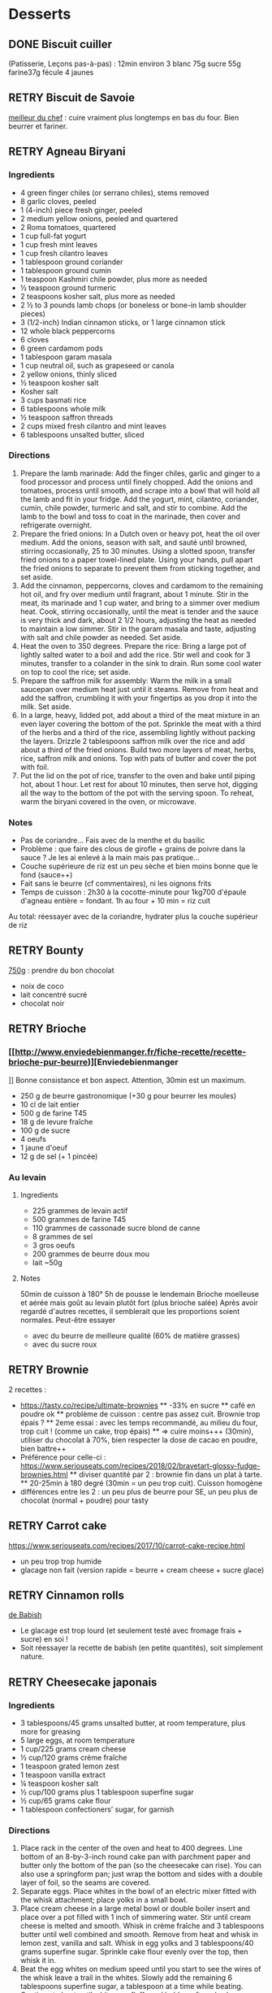 #+TODO: TODO(t) RETRY(r) | DONE(d) AVOID(a) MEH(m) LOVEIT(l) OK(o)

* Desserts
** DONE Biscuit cuiller

(Patisserie, Leçons pas-à-pas) : 12min environ
3 blanc
75g sucre
55g farine37g fécule
4 jaunes
** RETRY Biscuit de Savoie

[[https://www.meilleurduchef.com/cgi/mdc/l/fr/recette/biscuit-savoie.html)][meilleur du chef]] : cuire vraiment plus longtemps en bas du four. Bien beurrer et fariner.
** RETRY Agneau Biryani
:PROPERTIES:
:source-url: https://cooking.nytimes.com/recipes/1020915-lamb-biryani
:servings: 8
:prep-time:
:cook-time:
:ready-in: 4 1/2 hours, plus overnight marinating
:END:
*** Ingredients

- 4 green finger chiles (or serrano chiles), stems removed
- 8 garlic cloves, peeled
- 1 (4-inch) piece fresh ginger, peeled
- 2 medium yellow onions, peeled and quartered
- 2 Roma tomatoes, quartered
- 1 cup full-fat yogurt
- 1 cup fresh mint leaves
- 1 cup fresh cilantro leaves
- 1 tablespoon ground coriander
- 1 tablespoon ground cumin
- 1 teaspoon Kashmiri chile powder, plus more as needed
- ½ teaspoon ground turmeric
- 2 teaspoons kosher salt, plus more as needed
- 2 ½ to 3 pounds lamb chops (or boneless or bone-in lamb shoulder pieces)
- 3 (1/2-inch) Indian cinnamon sticks, or 1 large cinnamon stick
- 12 whole black peppercorns
- 6 cloves
- 6 green cardamom pods
- 1 tablespoon garam masala
- 1 cup neutral oil, such as grapeseed or canola
- 2 yellow onions, thinly sliced
- ½ teaspoon kosher salt
- Kosher salt
- 3 cups basmati rice
- 6 tablespoons whole milk
- ½ teaspoon saffron threads
- 2 cups mixed fresh cilantro and mint leaves
- 6 tablespoons unsalted butter, sliced
*** Directions

1. Prepare the lamb marinade: Add the finger chiles, garlic and ginger to a food
   processor and process until finely chopped. Add the onions and tomatoes,
   process until smooth, and scrape into a bowl that will hold all the lamb and
   fit in your fridge. Add the yogurt, mint, cilantro, coriander, cumin, chile
   powder, turmeric and salt, and stir to combine. Add the lamb to the bowl and
   toss to coat in the marinade, then cover and refrigerate overnight.
2. Prepare the fried onions: In a Dutch oven or heavy pot, heat the oil over
   medium. Add the onions, season with salt, and sauté until browned, stirring
   occasionally, 25 to 30 minutes. Using a slotted spoon, transfer fried onions
   to a paper towel-lined plate. Using your hands, pull apart the fried onions
   to separate to prevent them from sticking together, and set aside.
3. Add the cinnamon, peppercorns, cloves and cardamom to the remaining hot oil,
   and fry over medium until fragrant, about 1 minute. Stir in the meat, its
   marinade and 1 cup water, and bring to a simmer over medium heat. Cook,
   stirring occasionally, until the meat is tender and the sauce is very thick
   and dark, about 2 1/2 hours, adjusting the heat as needed to maintain a low
   simmer. Stir in the garam masala and taste, adjusting with salt and chile
   powder as needed. Set aside.
4. Heat the oven to 350 degrees. Prepare the rice: Bring a large pot of lightly
   salted water to a boil and add the rice. Stir well and cook for 3 minutes,
   transfer to a colander in the sink to drain. Run some cool water on top to
   cool the rice; set aside.
5. Prepare the saffron milk for assembly: Warm the milk in a small saucepan over
   medium heat just until it steams. Remove from heat and add the saffron,
   crumbling it with your fingertips as you drop it into the milk. Set aside.
6. In a large, heavy, lidded pot, add about a third of the meat mixture in an
   even layer covering the bottom of the pot. Sprinkle the meat with a third of
   the herbs and a third of the rice, assembling lightly without packing the
   layers. Drizzle 2 tablespoons saffron milk over the rice and add about a
   third of the fried onions. Build two more layers of meat, herbs, rice,
   saffron milk and onions. Top with pats of butter and cover the pot with foil.
7. Put the lid on the pot of rice, transfer to the oven and bake until piping
   hot, about 1 hour. Let rest for about 10 minutes, then serve hot, digging all
   the way to the bottom of the pot with the serving spoon. To reheat, warm the
   biryani covered in the oven, or microwave.
*** Notes
- Pas de coriandre... Fais avec de la menthe et du basilic
- Problème : que faire des clous de girofle + grains de poivre dans la sauce ?
  Je les ai enlevé à la main mais pas pratique...
- Couche supérieure de riz est un peu sèche et bien moins bonne que le fond (sauce++)
- Fait sans le beurre (cf commentaires), ni les oignons frits
- Temps de cuisson : 2h30 à la cocotte-minute pour 1kg700 d'épaule d'agneau
  entière =
  fondant. 1h au four + 10 min = riz cuit
Au total: réessayer avec de la coriandre, hydrater plus la couche supérieur de riz

** RETRY Bounty
[[http://www.750g.com/bounty-maison-r97803.htm)][750g]] : prendre du bon chocolat
  + noix de coco
  + lait concentré sucré
  + chocolat noir
** RETRY Brioche
*** [[http://www.enviedebienmanger.fr/fiche-recette/recette-brioche-pur-beurre)][Enviedebienmanger
]] Bonne consistance et bon aspect. Attention, 30min est un maximum.
  + 250 g de beurre gastronomique (+30 g pour beurrer les moules)
  + 10 cl de lait entier
  + 500 g de farine T45
  + 18 g de levure fraîche
  + 100 g de sucre
  + 4 oeufs
  + 1 jaune d'oeuf
  + 12 g de sel (+ 1 pincée)
***  Au levain
:PROPERTIES:
:source-url: https://www.yumelise.fr/brioche-levain/
:servings: 2 brioches
:END:
**** Ingredients
- 225 grammes de levain actif
- 500 grammes de farine T45
- 110 grammes de cassonade sucre blond de canne
- 8 grammes de sel
- 3 gros oeufs
- 200 grammes de beurre doux mou
- lait ~50g
**** Notes
50min de cuisson à 180°
5h de pousse le lendemain
Brioche moelleuse et aérée mais goût au levain plutôt fort (plus brioche salée)
Après avoir regardé d'autres recettes, il semblerait que les proportions soient normales.
Peut-être essayer
- avec du beurre de meilleure qualité (60% de matière grasses)
- avec du sucre roux
** RETRY Brownie
2 recettes :
  + https://tasty.co/recipe/ultimate-brownies
    ** -33% en sucre
    ** café en poudre ok
    ** problème de cuisson : centre pas assez cuit. Brownie trop épais ?
    ** 2eme essai : avec les temps recommandé, au milieu du four, trop cuit ! (comme un cake, trop épais)
    ** => cuire moins+++ (30min), utiliser du chocolat à 70%, bien respecter la dose de cacao en poudre, bien battre++
  + Préférence pour celle-ci : https://www.seriouseats.com/recipes/2018/02/bravetart-glossy-fudge-brownies.html
    ** diviser quantité par 2 : brownie fin dans un plat à tarte.
    ** 20-25min à 180 degré (30min = un peu trop cuit). Cuisson homogène
  + différences entre les 2 : un peu plus de beurre pour SE, un peu plus de chocolat (normal + poudre) pour tasty

** RETRY Carrot cake
https://www.seriouseats.com/recipes/2017/10/carrot-cake-recipe.html
  + un peu trop trop humide
  + glacage non fait (version rapide = beurre + cream cheese + sucre glace)

** RETRY Cinnamon rolls
[[https://www.bingingwithbabish.com/recipes/cinnamonrolls?rq=cinnamon][de Babish]]
  + Le glacage est trop lourd (et seulement testé avec fromage frais + sucre) en soi !
  + Soit réessayer la recette de babish (en petite quantités), soit simplement nature.
** RETRY Cheesecake japonais
:PROPERTIES:
:source-url: https://cooking.nytimes.com/recipes/1020666-japanese-cheesecake?action=click&module=Global%20Search%20Recipe%20Card&pgType=search&rank=52
:servings:
:prep-time:
:cook-time:
:ready-in: 1 1/2 hours, plus cooling and chilling
:END:
*** Ingredients

- 3 tablespoons/45 grams unsalted butter, at room temperature, plus more for greasing
- 5 large eggs, at room temperature
- 1 cup/225 grams cream cheese
- ½ cup/120 grams crème fraîche
- 1 teaspoon grated lemon zest
- 1 teaspoon vanilla extract
- ¼ teaspoon kosher salt
- ½ cup/100 grams plus 1 tablespoon superfine sugar
- ½ cup/65 grams cake flour
- 1 tablespoon confectioners’ sugar, for garnish
*** Directions

1. Place rack in the center of the oven and heat to 400 degrees. Line bottom of an 8-by-3-inch round cake pan with parchment paper and butter only the bottom of the pan (so the cheesecake can rise). You can also use a springform pan; just wrap the bottom and sides with a double layer of foil, so the seams are covered.
2. Separate eggs. Place whites in the bowl of an electric mixer fitted with the whisk attachment; place yolks in a small bowl.
3. Place cream cheese in a large metal bowl or double boiler insert and place over a pot filled with 1 inch of simmering water. Stir until cream cheese is melted and smooth. Whisk in crème fraîche and 3 tablespoons butter until well combined and smooth. Remove from heat and whisk in lemon zest, vanilla and salt. Whisk in egg yolks and 3 tablespoons/40 grams superfine sugar. Sprinkle cake flour evenly over the top, then whisk it in.
4. Beat the egg whites on medium speed until you start to see the wires of the whisk leave a trail in the whites. Slowly add the remaining 6 tablespoons superfine sugar, a tablespoon at a time while beating. Continue to beat until whites are fluffy and hold a soft peak when beaters are lifted. Gently fold about one-quarter of the whites into the yolk mixture to lighten it. Then gently fold in remaining whites, taking care not to deflate batter. Pour into prepared pan.
5. Place cake pan in a roasting pan or other pan that is at least as deep as the cake pan; transfer to the oven. Fill the larger pan with enough hot tap water to come one-quarter of the way up the sides of the cake pan. (The cake is really light, so if you pour in too much water it may float.)
6. Bake until top of the cake is golden and doesn’t give when you press it gently in the middle, 35 to 40 minutes.
7. Turn off oven and crack the oven door so that it cools off. Leave cheesecake in the cooling-off oven for 2 hours so it cools slowly, which keeps the top from cracking.
8. Lift cheesecake pan out of water and place on a wire rack. Let cool for another 2 hours. Cheesecake will deflate slightly.
9. Run a knife around the edges of the cheesecake to loosen it from sides of pan. Remove sides of springform pan. If you used a regular cake pan, invert the cake onto a plate, lift off pan, peel off parchment, then invert it right side up on a serving plate.
10. Chill cake for at least 2 hours before serving. Cake can be stored, well wrapped, for up to 4 days in the refrigerator. Sift confectioners’ sugar over top of cake just before serving.

*** Notes
- Temps de cuisson : 25-30min à 200° = sommet doré et gâteau plutôt ferme. Au goût semble OK
- Diminué les temps de repos : 1h30 au four, 1h dehors et mangé directement
- Levée pendant la cuisson (30%) mais retombé par la suite au niveau initial (voire moins sur un côté !)
- Un peu d'eau a l'air d'être rentrée sous des coins du gâteau
Conclusion
  - Globablement bon mais attention à l'étanchéité ! => mieux mettre de papier alu
  - pas de beurre sur les côté du moule a priori (possibilité de mettre du papier sulfurisé : cf https://www.youtube.com/watch?v=adXmM-eqwz8)
  - bien mélanger la pâte (cf les 2vidéos)
  - idéalement, on veux un dôme et que le gâteau ne dégonfle pas en dessous de la taille initiale. La recette du NYT mentionne qu'un dégonflement est inévitable
  - Essayer d'autre méthode de cuisson pour avoir un gâteau qui "tient" mieux ? (plus longtemps et moins fort)

** RETRY Chocolate lavae cake
https://cooking.nytimes.com/recipes/1019957-chocolate-lava-cake-for-two
13min au four : très coulant à l'intérieur mais un petit goûte de pâte non
cuite.
- soit cuire 2min en plus
- soit recette de John Favreau avec une ganache congelée à l'intérieur avant de cuire

** RETRY Clafoutis aux pommes
[[http://www.ptitecuisinedepauline.com/article-clafoutis-aux-pommes-122364862.html)][ptitecuisinedepauline]]
  + Avec un peu plus de farine, on a un clafoutis bien compact.

** RETRY Cornbread (salé)
[[https://www.seriouseats.com/recipes/2015/11/southern-unsweetened-cornbread-recipe.html][Seriouseats]]
  Bien moelleux mais très mietteux. Probablement pas assez mélangé
** RETRY Crepes
*** Marmiton
https://www.marmiton.org/recettes/recette_pate-a-crepes-simple_27121.aspx
2.5 oeufs
250 g de farine
500g l de lait demi-écrémé
1.5 cuillères à soupe d'huile
1 cuillère à café de rhum
=> décent
*** LOVEIT Raymond Oliver
Mes modifs pour 11 crepes moyennement fines :
- 1 pincées de sel
- 10cl lait
- 3 oeufs
- 3 CS sucre
- vanille
- 30g beurre
- 130g farine
- bière 15cl (le double dans la recette a priori) brune 6%
- rhum 50g
Au final : addictives, très molles, odeur du rhum, petit arrière-goût de bière après-coup
*** MEH Au levain (Epicurious) :sourdough:
https://www.epicurious.com/recipes/food/views/sourdough-crepes
- 6 Tbsp. (100 g) sourdough starter
- 2 cups (250 g) all-purpose flour, divided
- 2 large eggs
- ¾ cup plus 1 Tbsp. (or more) milk
- 3 Tbsp. granulated sugar
- ½ tsp. baking soda
- ½ tsp. kosher salt
- 3 Tbsp. unsalted butter, melted, plus more room temperature
- Grapeseed or vegetable oil (for pan)
- Jam, crème fraîche, demerara sugar, and/or lox, (for serving; optional)
**** Notes
- On ne sent pas le goût du levain
- Crêpes classiques, sans plus
- Pâte trop épaisse
** RETRY Croissants
(PPAP). Pas encore ça... Remarques après plusieurs essais :
  + 45min à 190° = trop !!  pas assez cuits++ à l'intérieur mais un peu trop à
    l'extérieur. 180° était trop, essayer 160° ? Changer la position dans le
    four ?
  + Bien laisser pousser avant d'enfourner (45min n'est pas assez !)
  + Beurre qui s'échappe = pâte trop malmenée ?
  + essayer cette recette : https://www.weekendbakery.com/posts/classic-french-croissant-recipe/

** RETRY Framboisier :
  + Recette de PPAP : bon, pas assez de crème ?
  + Felden : 2/3 seulement de dacquoise et de la crème seulement pour la moitié
    ... Crème OK mais gâteau globablement un poil lourd mais bon.
** RETRY Galette des rois
[[https://www.youtube.com/watch?v=ETkk7QXbtlw][de Conticini]]
  + Problème de la quantité : avec 3/4 de la crème, léger surplus pour une
    grosse galette ?
  + Pâte feuilletée inversée plus intéressante que la simple => prendre la recette de PPAP
  + Attention à mettre suffisament d'eau dans la pâte feuilletée : trop dure
    sinon (et se déchire)
  + Frangipane sortie de la galette (alors qu'il en manquait) => réappuyer pour
    souder après l'avoir retourné semble fontionner

** RETRY Gâteau au chocolat
essayer
  [[https://tasty.co/recipe/the-ultimate-chocolate-cake][recette de Tasty]] vs
  [[https://www.bonappetit.com/recipe/blackout-cake][Blackout cake]]
  + Tasty : attention, bien cuire le gâteau et *bien* attendre qu'il soit froid
   (sinon tombe en morceaux) !!
   Pas de bière mais la moitié en eau chaude. Bien dilueer le café en poudre avant.
   Pour le glacage, quantité de sucre divisée par 2, ok. Pas assez de glacage ?
  + Blackout cake : en séparant la cuisson en 2, 2 très petits gâteaux Possible
    de les couper en deux mais avec soin. Trop de glacage dans la recette par
    contre (50% en trop ?). Résultat OK
** RETRY Gaufres
pas de souci de cuisson avec [[https://www.hervecuisine.com/recette/gaufres-croustillantes-ultra-legeres/). Temps de repos qui fait la différence ? (Souvent pas assez cuite dans les essais précédents][cette recette]]
** RETRY Guimauve
[[http://www.jujube-en-cuisine.fr/marshmallow-ou-guimauve-maison/)][jujube-en-cuisine]]: trop sucré mais bonne texture
** TODO Ile flottante
https://cooking.nytimes.com/recipes/1017447-ile-flottante-with-fresh-cherries
Problèmes :
- sauce trop liquide après qq minutes de cuisson et malgré 2h au frais après.
  Goût un peu curieux avec la cardamone (diminuer dose ?)
- meringue aplatie après la cuisson à la vapeur => au four la prochaine fois

** TODO Lebkuchen
1er essai avec une recette de 750g il y a quelques années
2eme essai avec cette recette :
https://www.bbcgoodfood.com/recipes/1941/lebkuchen
mais plusieurs modifications :
Ajout : 1 oeufs, 25g sucre roux, orange confite, noisettes concassées
Globalement : plus de farine que mentionné
Glacage = 200g chocolat + huile de coco mais pas assez pour tous les gâteaux.
Important : couper cuisson quand les bords commencent à brûnir (10min à 180% max)
=> résultat : pas mal

** RETRY Macarons
Pour 30 macarons
Coque =
- 125g poudre d'amandes
- 125g sucre glace
- 1.5 blanc
Meringue
- 125g sucre semoule
- 35g eau
- 1.5 blanc
Ganache
- 80g lait
- 20g crème
- 150g chocolat 64%
- 30g beurre

*** Notes
- Le plus important = Macaronage => mélanger jusqu'à pouvoir faire des "8"
- Recette de LPAP = valeur sûre. Faisable avec 2 plaques mais celle du bas
  (plaque pâtisserie) est moins jolie
-  Recette de Felden avec du cacao en poudre : pâte d'amande trop épaisse mais
  résultant décevant malgré tout (plus un cookie) => des doutes à réessayer...
- Essayer avec meringue française
- Pas de sucre roux !
** RETRY Mille-feuille [[https://www.facebook.com/PhConticini/photos/a.108115932681384.17237.101025623390415/713491585477146/?type=3) : bien mettre un poids sur la pâte feuilletée pendant la cuisson. Trop de gélatine (crème un peu trop gélatineuse][
de Conticini]]
** RETRY Millionaire short-bread / Twix familial
:PROPERTIES:
:source-url: https://cooking.nytimes.com/recipes/1019333-millionaires-shortbread?action=click&module=Global%20Search%20Recipe%20Card&pgType=search&rank=12
:servings:
:prep-time:
:cook-time:
:ready-in: 1 3/4 hours
:END:
*** Notes
- Ne pas trop étaler la pâte.
- Quantité pour avoir autant de caramel de que shortbread... Peut-être diminuer un
peu les doses de caramel ?
- J'ai utilisé 250g de chocolat, un peu juste sinon
*** Ingredients
*** Directions



** RETRY Moka
Felder plutôt que PPAP :
   + le biscuit est plus simple chez Felder et plus aéré
   + doubler la dose de crème... => au final, un gâteau avec une légère couche de crème donc pas trop lourd
   + beaucoup trop de sirop dans la recette, diviser au moins par 3
   + le plus difficile (dans les 2 recettes ) : bien gérer le beurre
      * le prendre bien pommade
      * quand on le mélange aux oeufs encore chaud, refroidir les oeufs avant ... et y aller par petite quantités avec le beurre (NB: possible de recongeler si c'est trop liquide mais éviter...)

** RETRY Mousse au chocolate
*** Philippe Conticini : éviter une ganache trop liquide. Ne pas lésiner sur les blancs. Pour 5 parts :
   + 37 g de sucre roux
   + 250 g de blancs d’oeuf
   + 70 g de lait demi-écrémé
   + 150 g de crème liquide
   + 180 g de chocolat noir (68%)
   + 60 g de chocolat au lait
*** Au jus de pois chiches
https://tasty.co/recipe/vegan-chocolate-mousse
Pendant la préparation : goût encore fort, légere nausée.
3h plus tard : ok
Monte en neige comme des blancs normaux.
Pour améliorer le goût :
- Tester avec du jus maison ?
- Meringue italienne ?
- Plus de vanille ?
** RETRY Mousse de fruit
Recette meilleur du chef
** RETRY Napolitain
*** Ingrédients
Pour un gâteau de 16cm x 6.5cm x 8cm (longueur x largeur x hauteur)
- Beurre 200g
- Farine
- Levure 1 sachet
- 4 oeufs
- 200g de sucre environ
Ganache (diminuer les doses car il reste 1/4)
- 150g chocolat
- 100g crème 30%
*** Instructions
- Bien mélanger jaunes d'oeuf avec le sucre puis ajouter le beurre fondu
- Ajouter la farine et levure en poudre
- Séparer 2/3 et 1/3. Vanille dans le premier et poudre de cacao dans le second
- Meringue française avec 50g de sucre puis mélanger au reste
- 15min de cuisson à 180%
- Montage


** RETRY Pain au lait
[[https://www.youtube.com/watch?v=wAKaJRl3Ieg)][750g]] : bon mais levée sur la nuit semble préférable
** RETRY Pancake
*** America test kitchen recipe. Pas mal et pas prise de tête
*** Levain :sourdough:
https://www.kingarthurflour.com/recipes/classic-sourdough-waffles-or-pancakes-recipe
Avec "restes" de levain. Pancake moelleux mais bien cuire l'intérieur (mettre à feu doux++)...
Quantité pour 12 pancakes

** RETRY Paris-Brest
*** PPAP
crème au beurre toujours un peu trop liquide. Vient du
  praliné "maison" (loupé par ailleurs) ?
*** Felden
Sans praliné, crème se tient bien

** RETRY Pâte à chou
(Patisserie, Leçons pas-à-pas) : 45-50min de cuisson
** RETRY Tarte au chocolat
[[https://www.youtube.com/watch?v=ZISKki8AcE0)][750g]] : pas mal mais plus avec une texture de mousse au chocolat
  + 1 pâte sablée
  + 300g de chocolat pâtissier
  + 500g de crème fraîche liquide
  + lait ? (donne plus une )
  + 2 oeufs
*** NYT
:PROPERTIES:
:source-url: https://cooking.nytimes.com/recipes/9360-chocolate-caramel-tart
:servings:
:prep-time:
:cook-time:
:ready-in: 1 hour 15 minutes
:END:
**** Ingredients
**** Directions
**** Notes
- Quantités pour 1 grande tarte + 2 tartelettes
- La pâte a un peu attaché au papier cuisson
- Au goût OK mais caramel trop liquide => ressayer en allant jusqu'au point ou
  ça sent légèrement le cramé

** RETRY Tarte aux pommes
Recette de la PPAP : pommes un peu crues, pâte ok. Mieux choisir les pomme la
prochaine fois et couper *très* fin

** RETRY Tiramisu
1. https://www.seriouseats.com/2017/06/how-to-make-the-best-tiramisu.html =>
  échec, pâte trop liquide car
2. Mieux avec
   3 jaune + sucre en sabayon.
   Ajouter 200g mascarpone battu au fouet et battre le tout.
   Ajout 20cl crème fouettée délicatement.
   => au final, pas de prise au frigo, consistence crème fouettée molle.
** RETRY Yaourt à la yaourtière
5 yaourts = 1L de lait entier + 1 yaourt (avec ferments) avec 10h
  + Un peu liquide au fond => essayer avec du lait entier en poudre
  + lait de brebis : 1L + 3 CC de lait en poudre + 12h de fermentation = bien ferme. Diminuer lait en poudre

** RETRY Peanut Butter Pie
:PROPERTIES:
:source-url: https://cooking.nytimes.com/recipes/1018635-peanut-butter-pie
:servings: 8 to 10
:prep-time:
:cook-time:
:ready-in: 50 minutes, plus chilling
:END:
*** Ingredients
- 6 tablespoons/85 grams unsalted butter, melted, plus more for the pan
- ¾ cup/150 grams granulated sugar
- ¾ cup/75 grams unsweetened cocoa powder (not Dutch-processed)
- ½ cup/60 grams all-purpose flour
- ½ teaspoon kosher salt
- 1 ¼ cups/300 milliliters heavy cream
- 1 ½ cup/405 grams smooth, sweetened peanut butter, like Jif or Skippy
- 1 8-ounce/226 grams block full-fat cream cheese, at room temperature
- ⅔ cup/133 grams light brown sugar
- 1 teaspoon pure vanilla extract
- ½ teaspoon kosher salt
- 2 ounces/57 grams semisweet chocolate, chopped (optional)
- 1 tablespoon/14 grams unsalted butter (optional)
*** Directions

1. Make the crust: Heat the oven to 350 degrees. Have a nonstick standard 9-inch
   pie plate ready, or generously butter a 9-inch standard pie plate. In a
   medium bowl, whisk together the sugar, cocoa powder, flour and salt. Add
   butter, stirring and mashing with a fork, until the crumbs are evenly
   moistened.
2. Transfer the crumbs to the prepared pan and press them evenly into the bottom
   and sides until crust is about 1/4-inch thick. Bake crust until it looks dry
   and set, 10 to 12 minutes. Transfer the pan to a rack to cool completely,
   about 30 minutes.
3. Make the filling: In a large bowl, whip the cream to stiff peaks using an
   electric mixer at medium-high speed. Set aside. In another large bowl, beat
   the peanut butter, cream cheese, brown sugar, vanilla and salt on medium
   speed until fluffy, about 2 minutes. Use a large rubber spatula to gently
   fold the whipped cream into the peanut butter mixture. Transfer the mixture
   to the prepared pan and smooth the top. Chill uncovered for at least 4 to 6
   hours, until filling is set.
4. Make the topping, if using: In a microwave-safe bowl, melt the chocolate and
   the butter together in short bursts, stirring often. Transfer the chocolate
   mixture to a small plastic bag, and cut a 1/8-inch hole in one corner.
   Drizzle the chocolate over the top to make a decorative pattern. (You may
   have some left over depending on your taste.) Serve immediately.
*** Modif
- Pas de crème fouettée donc remplacée par une meringue française avec 4 blancs
d'oeufs
=> résultat correct mais pas aussi "fluffy" que sur la photo
- Attention: la pâte à tarte ne durcira qu'à la sortie du four. 30min à 180% est
  vraiment un maximum...
* Plat principal
** RETRY Bolognaise
:PROPERTIES:
:source-url: https://cooking.nytimes.com/recipes/1015181-marcella-hazans-bolognese-sauce
:servings: 2 heaping cups, for about 6 and 1 1/2 pounds pasta
:prep-time:
:cook-time:
:ready-in: At least 4 hours
:END:
*** Ingredients

- 1 tablespoon vegetable oil
- 3 tablespoons butter plus 1 tablespoon for tossing the pasta
- ½ cup chopped onion
- ⅔ cup chopped celery
- ⅔ cup chopped carrot
- ¾ pound ground beef chuck (or you can use 1 part pork to 2 parts beef)
- Salt
- Black pepper, ground fresh from the mill
- 1 cup whole milk
- Whole nutmeg
- 1 cup dry white wine
- 1 ½ cups canned imported Italian plum tomatoes, cut up, with their juice
- 1 ¼ to 1 ½ pounds pasta
- Freshly grated parmigiano-reggiano cheese at the table
*** Directions

1. Put the oil, butter and chopped onion in the pot and turn the heat on to
   medium. Cook and stir the onion until it has become translucent, then add the
   chopped celery and carrot. Cook for about 2 minutes, stirring vegetables to
   coat them well.
2. Add ground beef, a large pinch of salt and a few grindings of pepper. Crumble
   the meat with a fork, stir well and cook until the beef has lost its raw, red
   color.
3. Add milk and let it simmer gently, stirring frequently, until it has bubbled
   away completely. Add a tiny grating -- about 1/8 teaspoon -- of nutmeg, and
   stir.
4. Add the wine, let it simmer until it has evaporated, then add the tomatoes
   and stir thoroughly to coat all ingredients well. When the tomatoes begin to
   bubble, turn the heat down so that the sauce cooks at the laziest of simmers,
   with just an intermittent bubble breaking through to the surface. Cook,
   uncovered, for 3 hours or more, stirring from time to time. While the sauce
   is cooking, you are likely to find that it begins to dry out and the fat
   separates from the meat. To keep it from sticking, add 1/2 cup of water
   whenever necessary. At the end, however, no water at all must be left and the
   fat must separate from the sauce. Taste and correct for salt.
5. Toss with cooked drained pasta, adding the tablespoon of butter, and serve
   with freshly grated Parmesan on the side.

*** Notes
Pas mal (ajouté concentré de tomate + feuille basilic). Manque un peu de tomate à la fin ?

** RETRY Cassoulet
Recette http://www.confrerieducassoulet.com/la-recette.html
Fait avec :
- lard (gros morceaux)
- canard non confit (erreur)
- épaule de porc
- 2 saucisses de toulouse
Au final : 1h30 pour les haricots blancs (sans trempage) et 2h30 au four pour
commencer à avoir une croûte à 170°.
=> au final, le lard n'est pas tout à fait bien mélangé donc peut-être le faire
fondre avant / couper en tout petit morceaux ?
Sinon, pas mal mais bouillon un peu fade. Essayer https://foodwishes.blogspot.com/2016/03/cassoulet-worlds-most-complex-simple.html
** RETRY Choux de bruxelles frais rôtis
45min à 195° = fondant mais trop cuit à l'extérieur
Cuits entiers + huile + sel
** RETRY Coq au vin
:PROPERTIES:
:source-url: https://cooking.nytimes.com/recipes/1018529-coq-au-vin
:servings: 4
:prep-time:
:cook-time:
:ready-in: 2 1/2 hours, plus marinating
:END:
*** Ingredients

- 3 pounds chicken legs and thighs
- 2 ½ teaspoons kosher salt, more as needed
- ½ teaspoon freshly ground black pepper, more to taste
- 3 cups hearty red wine, preferably from Burgundy
- 1 bay leaf
- 1 teaspoon chopped fresh thyme leaves
- 4 ounces lardons, pancetta or bacon, diced into 1/4-inch pieces (about 1 cup)
- 3 tablespoons extra-virgin olive oil, more as needed
- 1 large onion, diced
- 1 large carrot, peeled and diced
- 8 ounces white or brown mushrooms, halved if large, and sliced (about 4 cups)
- 2 garlic cloves, minced
- 1 teaspoon tomato paste
- 1 tablespoon all-purpose flour
- 2 tablespoons brandy
- 3 tablespoons unsalted butter
- 8 ounces peeled pearl onions (about 12 to 15 onions)
- Pinch sugar
- 2 slices white bread, cut into triangles, crusts removed
- ¼ cup chopped parsley, more for serving
*** Directions

1. Season chicken with 2 1/4 teaspoons salt and 1/2 teaspoon pepper. In a large
   bowl, combine chicken, wine, bay leaf and thyme. Cover and refrigerate for at
   least 2 hours or, even better, overnight.
2. In a large Dutch oven or a heavy-bottomed pot with a tightfitting lid, cook
   lardons over medium-low heat until fat has rendered, and lardons are golden
   and crisp, 10 to 15 minutes. Using a slotted spoon, transfer lardons to a
   paper-towel-lined plate, leaving rendered fat in pot.
3. Remove chicken from wine, reserving the marinade. Pat chicken pieces with
   paper towels until very dry. Heat lardon fat over medium heat until it’s just
   about to smoke. Working in batches if necessary, add chicken in a single
   layer and cook until well browned, 3 to 5 minutes per side. (Add oil if the
   pot looks a little dry.) Transfer chicken to a plate as it browns.
4. Add diced onion, carrot, half the mushrooms and the remaining 1/4 teaspoon
   salt to pot. Cook until vegetables are lightly browned, about 8 minutes,
   stirring up any brown bits from the pot, and adjusting heat if necessary to
   prevent burning.
5. Stir in garlic and tomato paste and cook for 1 minute, then stir in flour and
   cook for another minute. Remove from heat, push vegetables to one side of
   pot, pour brandy into empty side, and ignite with a match. (If you’re too
   nervous to ignite it, just cook brandy down for 1 minute.) Once the flame
   dies down, add reserved marinade, bring to a boil, and reduce halfway (to 1
   1/2 cups), about 12 minutes. Skim off any large pockets of foam that form on
   the surface.
6. Add chicken, any accumulated juices and half the cooked lardons to the pot.
   Cover and simmer over low heat for 1 hour, turning halfway through. Uncover
   pot and simmer for 15 minutes to thicken. Taste and add salt and pepper, if
   necessary.
7. Meanwhile, melt 1 tablespoon butter and 2 tablespoons oil in a nonstick or
   other large skillet over medium-high heat. Add pearl onions, a pinch of sugar
   and salt to taste. Cover, reduce heat to low and cook for 15 minutes, shaking
   skillet often to move onions around. Uncover, push onions to one side of
   skillet, add remaining mushrooms, and raise heat to medium-high. Continue to
   cook until browned, stirring mushrooms frequently, and gently tossing onions
   occasionally, 5 to 8 minutes. Remove onions and mushrooms from skillet, and
   wipe it out.
8. In same skillet, melt 2 tablespoons butter and 1 tablespoon oil over medium
   heat until bubbling. Add bread and toast on all sides until golden, about 2
   minutes per side. (Adjust heat if needed to prevent burning.) Remove from
   skillet and sprinkle with salt.
9. To serve, dip croutons in wine sauce, then coat in parsley. Add pearl onions,
   mushrooms and remaining half of the cooked lardons to the pot. Baste with
   wine sauce, sprinkle with parsley and serve with croutons on top.

*** Notes
Testé avec rhum : pas senti.
Sans le surplus de sauce, ni crouton. Bonne sauce mais riche.
** RETRY Cornbread
https://www.bonappetit.com/recipe/buttermilk-cornbread
Bien moelleux mais quantité approximative de farine et de lait (+50% ?). Trop de
levure (1 sachet) ?

** RETRY Couscous : [[http://www.ptitecuisinedepauline.com/article-clafoutis-aux-pommes-122364862.html][recette de semoule traditionnelle]]
*** Graine
- Huile (6 CS pour 1Kg) + humidifier. 30min de cuisson
- huile + eau puis  cuisson 20min
- Eau si besoin + cuisson 15min
*** viande
- curcuma 1CC
- gingembre poudre
- sel
- ras al nout++
- safran
- +/- tomates (concentré de tomate marche)
  Cuisson : pour des cuisses de poulet et de l'épaule d'agneau en morceaux, 2H30 dont 1h45 à la pression donne une viande très fondante
*** Légumes
Carottes, potiron, navets, courgettes
** RETRY Crevettes
*** Notes
Pas mal, très rapide à faire. Je mets les crevettes dans la sauce directement
:PROPERTIES:
:source-url: https://cooking.nytimes.com/recipes/1013144-yucatan-shrimp
:servings: 4
:prep-time:
:cook-time:
:ready-in: 20 minutes
:END:
*** Ingredients

- 4 tablespoons unsalted butter
- 1 large clove garlic, minced
- Juice of two large limes
- 1 tablespoon Indonesian sambal (preferably sambal oelek, by Huy Fong, though
  sriracha will work as well)
- Kosher salt
- freshly ground black pepper to taste
- 1 pound large, fresh, shell-on shrimp
- 1 teaspoon jalapeño, seeded and chopped (optional)
- 2 tablespoons chopped cilantro
*** Directions

1. In a small saucepan set over low heat, melt 1 tablespoon of butter. Add the
   garlic and cook, stirring for 2 minutes.
2. Add remaining 3 tablespoons butter to saucepan. When it melts, stir in the
   lime juice, chili sauce, salt and pepper. Turn off the heat and allow the
   sauce to rest.
3. Bring a large pot of well-salted water to a boil. Add the shrimp and cook for
   2 minutes or until they are just firm and pink. Do not overcook. Drain into a
   colander and shake over the sink to remove excess moisture.
4. In a large bowl, toss the shrimp and chili sauce. Add jalapeño, if desired,
   sprinkle with cilantro and toss again.
** Haricots blancs
*** RETRY NYT: haricots blancs crémeux
  https://cooking.nytimes.com/recipes/1019385-creamy-white-beans-with-herb-oil
  1 citron entier pour 1Kg haricots blancs : je trouve que le citron est trop
  agressif et ne va pas avec...
  Testé avec persil + menthe + basilic

** RETRY Falafels (traditionnels) :
3 échecs successifs...
Réssayer en
- mixant bien, bien la pâte
- mettre au frais pour éviter qu'ils ne se détachent dans la friture
OK avec ces 2 modifications !
** RETRY Kebab
*** Grilled Chicken Pita With Yogurt Sauce and Arugula
:PROPERTIES:
:source-url: https://cooking.nytimes.com/recipes/1020974-grilled-chicken-pita-with-yogurt-sauce-and-arugula
:servings:
:prep-time:
:cook-time:
:ready-in: 25 minutes
:END:
**** Ingredients
**** Directions


**** Notes
Cuisse de poulet = mauvaise idée. Très long à couper et la flemm d'enlever les tendons...
Et difficile à griller ?
Sauce : crème fraîche + menthe + persil + olive : pas convaincu par les olives.
À refaire proprement

** RETRY Lablabi (Tunisian Chickpea Soup)
:PROPERTIES:
:source-url: https://cooking.nytimes.com/recipes/1020874-lablabi-tunisian-chickpea-soup
:servings: 6 to 8
:prep-time:
:cook-time:
:ready-in: About 2 1/2 hours, plus overnight soaking
:END:

*** Ingredients

- 1 ¾ cup cooked chickpeas, or 1 (15-ounce) can chickpeas, drained and rinsed
- 2 teaspoons extra-virgin olive oil
- ½ teaspoon kosher salt, plus more to taste
- 1 teaspoon za’atar, plus more to taste
- 1 ½ cups dried chickpeas, soaked overnight and drained
- ¼ cup plus 3 tablespoons extra-virgin olive oil, plus more for serving
- 2 bay leaves
- 1 ½ teaspoon kosher salt, plus more to taste
- ½ loaf hearty rustic bread (about 8 ounces)
- 1 cup chopped onion, from 1 medium onion
- 6 garlic cloves, minced or finely grated
- 1 tablespoon ground cumin, plus more for serving
- 1 tablespoon tomato paste
- 1 tablespoon harissa paste, plus more for serving
- 3 tablespoons fresh lemon juice
- 1 tablespoon finely grated lemon zest, for serving
- ½ cup chopped flat-leaf parsley, for serving

*** Directions

1. Prepare the crispy chickpeas: Transfer chickpeas to a rimmed baking sheet
   lined with a clean dish towel or paper towels. Cover with another towel (or
   paper towels) on top, rubbing gently to dry. Remove top towel and let air-dry
   for at least 30 minutes and preferably 1 hour.
2. As chickpeas dry, start preparing the soup: In a Dutch oven or heavy
   stockpot, combine soaked chickpeas, 5 cups water, 1 tablespoon olive oil, bay
   leaves and 1/2 teaspoon salt over high heat. Bring to a boil for 2 to 3
   minutes, then reduce heat to a simmer, cover and cook until chickpeas are
   tender, about 1 to 2 hours.
3. Heat oven to 400 degrees. While chickpeas are cooking, cut bread into thick
   slices, then tear slices into bite-size pieces. Place bread in one layer on
   large rimmed baking sheet and toast until crisp and light brown, about 10
   minutes. Let cool on pan and set aside.
4. Finish the crunchy chickpeas: Raise oven temperature to 425 degrees. Remove
   the towels from baking sheet with the chickpeas, and toss the chickpeas with
   2 teaspoons olive oil, 1/2 teaspoon salt and za’atar until well coated. Roast
   until golden and crispy, about 13 to 18 minutes, tossing halfway through.
   When chickpeas are still hot, sprinkle lightly more salt. Taste and add more
   salt or za’atar, or both, if you’d like.
5. When the chickpeas for the soup are tender, discard bay leaves. Using a
   slotted spoon, transfer 2 cups of chickpeas, 1/2 cup of chickpea cooking
   liquid and 1/4 cup olive oil to a blender or food processor, and purée until
   smooth. (Alternatively, you can use an immersion blender to blitz half the
   chickpeas into a rough purée. Add the olive oil before puréeing. The broth
   won’t be as silky as it would be puréed in a regular blender, but it will
   taste just as good.)
6. In a large skillet over medium-high, heat the remaining 2 tablespoons oil
   until shimmering. Add the onion and cook, stirring occasionally, until
   softened, about 5 minutes. Add garlic and cook until golden, about 2 minutes.
   Add the remaining 1 teaspoon salt, 1 tablespoon cumin and tomato paste and
   cook, stirring, until fragrant, 1 minute. Add a splash of the chickpea
   cooking liquid to the pan, and bring to a simmer to deglaze, scraping up the
   browned bits on the bottom of the pan. Turn off heat.
7. Add chickpea purée and onion mixture to soup, along with harissa and lemon
   juice, and stir well. Add a little water if soup seems too thick, and more
   salt, if needed.
8. To serve, divide toasted bread pieces among soup bowls, then ladle in soup.
   Garnish with lemon zest, parsley, olive oil, more cumin and some of the
   crispy chickpeas — you’ll have leftovers. Serve hot, with more harissa on the
   side.

*** Notes
- version sans harissa et oublié le citron
- J'ai utilisé le jus des pois chiches pour la cuisson => mauvaise idée
- À refaire correctement

** RETRY Beef Stroganoff
:PROPERTIES:
:source-url: https://cooking.nytimes.com/recipes/1020862-beef-stroganoffard&pgType=search&rank=1
:servings:
:prep-time:
:cook-time:
:ready-in: 1 hour
:END:
*** Ingredients
    Kosher salt and freshly ground black pepper
    1 ½ pounds sirloin roast, or beef tenderloin, if you’re feeling fancy
    2 tablespoons all-purpose flour
    1 ½ teaspoons hot paprika
    1 tablespoon neutral oil, such as canola or grapeseed
    4 tablespoons unsalted butter
    ½ pound button mushrooms, cleaned and cut into quarters
    2 small shallots, thinly sliced
    12 ounces wide egg noodles
    ¼ cup dry white wine
    1 cup heavy cream or crème fraîche
    1 ½ teaspoons Worcestershire sauce
    1 ½ teaspoons Dijon mustard
    Chopped fresh parsley, for garnish

*** Directions
Preparation

    Bring a large pot of salted water to a boil.
    Cut the beef against the grain into 1/2-inch slices, pound lightly, then cut those slices into 1-inch-wide strips.
    Add the flour, paprika, 1 1/2 teaspoons salt and 1 1/2 teaspoons pepper to a large shallow bowl and toss to combine. Dredge the strips of meat in the flour mixture, shake them to remove excess flour, then transfer them to a rimmed baking sheet.
    Place a large skillet over high heat and swirl in the oil. When the oil begins to shimmer, sauté the beef slices, in two batches, until they are well browned on both sides but rare inside, 3 to 4 minutes per batch. Transfer the seared meat to the baking sheet. Turn the heat down slightly.
    Add 1 tablespoon of the butter to the pan. When it has melted and started to foam, add the mushrooms, toss to coat them with the fat, and season with salt and pepper. Cook, stirring frequently, until the mushrooms have released their moisture and are a deep, dark brown, 12 to 15 minutes. About halfway into the process, add the sliced shallots and 1 tablespoon butter and stir to combine.
    While the mushrooms cook, add the noodles to the boiling water, and cook until just done, about 10 minutes. Drain the noodles, and toss with the remaining 2 tablespoons butter. Set aside.
    When the mushrooms and shallots are soft and caramelized, deglaze the pan with the wine, scraping at all the stuck-on bits on the pan’s surface. When the wine has reduced by about half, slowly stir in the cream, followed by the Worcestershire and mustard. Add the meat, along with any accumulated juices, and stir to combine. Cook, stirring occasionally, until the dish is hot and the beef is medium-rare, 2 to 3 minutes. Taste, and adjust the seasonings.
    Serve the noodles under or alongside the stroganoff; sprinkle stroganoff with parsley.


*** Notes
Pas mal

** DONE Haricots blancs à la tomate
Bien cuire la sauce tomate 10min avant d'ajouter le reste
https://www.thecookierookie.com/white-beans-recipe/
** Kluski na parze
:PROPERTIES:
:source-url: http://lespolonais.forumpro.fr/t133-les-kluski-na-parze  vb)][recette]]
:END:
*** Ingrédients :

500 g de farine
1 verre de lait
3 oeufs
3 cuillères à soupe de beurre fondu
30 gr de levure de boulangerie
1 pincée de sel

*** Préparation :

Délayez la levure dans un peu de lait tiède. Mélangez la avec un peu de farine.
Laissez reposer dans un endroit tiède.
Quand elle a grossi de moitié, ajoutez la farine, le sel, les oeufs et le beurre.
Pétrissez à la main. Remettez la pâte à lever dans un endroit tiède (couvrir d'un linge humide ) .
Formez avec la pâte des boules ressemblant à de beignets.
( un verre à moutarde peut servir d'emporte pièces pour découper la pate )
Laissez à nouveau lever la pâte et pour la cuisson, prenez deux marmites,
remplissez l' une à moitié d’eau, recouvrez-la d’un linge propre et
serrez le linge autour des bords avec de la ficelle, portez l' eau à ébullition.
Faites cuire les beignets à la vapeur sur le linge pendant 10 minutes en recouvrant d' une marmite de même diamètre.
(Plus simple utiliser un couscoussier si vous en avez un... ou un cuit-vapeur en adaptant la durée de la cuisson)

Les " kluski na parze "accompagnent un plat en sauce tel que des " Rolades " le tout servi avec du chou rouge .

** RETRY Lasagnes
https://www.bonappetit.com/recipe/ba-best-lasagna => ok mais
+ bien saler béchamel et viande sinon un peu fade
+ cuisson avec 1h four et 1h à la cocotte => meilleur au four ?
+ NB : sauce = viande + un peu de liquide à côté. Je regrette de ne pas avoir
  une texture plus crémeuse
+ on ne sent pas le parmesan
+ la couche supérieure de pâte n'a pas cuite malgré le papier alu => supprimer ?
** RETRY Porc fondant
*** Oignon rouge, ail chemisé, curry, porc à braiser. Le tout cuit pendant 2h au moins avec couvercle
*** Pulled pork
:PROPERTIES:
:source-url: https://cooking.nytimes.com/recipes/1020497-slow-cooker-bbq-pulled-pork
:servings: 6 to 8
:prep-time:
:cook-time:
:ready-in: 8 to 10 hours, plus refrigeration
:END:
**** Ingredients

- 1 tablespoon garlic powder
- 1 tablespoon onion powder
- 2 teaspoons hot or sweet smoked paprika
- 2 teaspoons salt, plus more to taste
- 1 teaspoon black pepper, plus more to taste
- 3 to 4 pound boneless pork shoulder or pork butt, trimmed of most of its
  excess fat
- 2 tablespoons vegetable oil, plus additional for greasing
- 1 yellow onion, chopped (optional)
- 1 (12-ounce) can dark soda, like Dr Pepper, root beer, cola or birch beer
- ½ to 1 ½ cups homemade or store-bought barbecue sauce
- Hot sauce (optional)
**** Directions

1. In a small bowl, combine the garlic and onion powders, smoked paprika, salt
   and black pepper. Rub the spice mixture all over the pork. If you have time,
   cover with plastic wrap and refrigerate for 2 hours or up to overnight. If
   you don’t, no worries; proceed to Step 2.
2. Lightly grease the crock of a slow cooker. Heat 2 tablespoons vegetable oil
   in a large skillet over medium-high. Sear the pork until golden brown on all
   sides, about 2 minutes each side. Add onion, if using, to the slow cooker.
   Add the pork on top of the onion. Pour soda over the pork and set the slow
   cooker to low for 6 to 8 hours, until the meat has collapsed and shreds
   easily.
3. Drain most of the liquid from the slow cooker and shred the meat directly in
   the pot. Add about 1/2 cup of the barbecue sauce and stir to combine. (At
   this point, if you like crisp bits in your pulled pork, you can spread the
   shredded pork on a sheet pan and place under a broiler for a couple minutes
   then return to the slow cooker.) Taste and add more barbecue sauce, hot
   sauce, salt or pepper, if desired. Serve with soft rolls and extra sauce on
   the side.

**** Notes
6 heures à 160% avec "searing". Écrasé à la fourchette au bout de 3h pour
permettre d'absorber le gras.
Bien en burger avec sauce BBQ
*** RETRY Rouelle de porc
Au four 160° 5h
http://www.auxdelicesdemanue.com/-02

** RETRY Poulet glacage soja-miel-gingembre
:PROPERTIES:
:source-url: https://cooking.nytimes.com/recipes/1019804-honey-and-soy-glazed-chicken-thighs
:servings: 4
:prep-time:
:cook-time:
:ready-in: 45 minutes
:END:

*** Notes
Cuisson à 1950 45min avec poulets non décongelés : ok, manque un peu de
crispiness
À ressayer avec du gingembre

*** Ingredients
- 2 tablespoons canola oil
- 1 tablespoon minced garlic
- 1 tablespoon minced ginger
- 6 tablespoons low-sodium soy sauce (see tip)
- 5 tablespoons mild honey, such as clover, acacia or orange blossom
- 3 tablespoons unsalted butter
- Kosher salt and black pepper
- 8 bone-in, skin-on chicken thighs (about 3 pounds)
- Lemon wedges, for serving
*** Directions

1. Heat the oven to 425 degrees. Heat 1 tablespoon oil in a small saucepan over
   low heat. Add the garlic and ginger and cook, stirring occasionally, until
   softened, 3 minutes. Add the soy sauce and honey and simmer, stirring
   occasionally, until reduced and slightly thickened, about 10 minutes. Turn
   off the heat then whisk in the butter. Season with salt and pepper.
2. On an aluminum foil-lined rimmed baking sheet, season the chicken all over
   with salt and pepper. Add half the glaze and the remaining 1 tablespoon oil
   and toss the chicken to coat. Arrange in an even layer, skin side up, and
   roast until browned, 15 minutes. Brush the chicken all over with 2
   tablespoons of the remaining glaze. Roast until golden and cooked through,
   about 10 minutes.
3. Drizzle the chicken with the remaining glaze and serve with lemon wedges.

** RETRY Quiche
Bien cuire le fond de tarte avant (15-20min). Les bords doivent être parfaitement cuits !
** RETRY Soupe maïs-lait de coco (Des soupes qui nous font du bien)
Même en diminuant le ratio lait de coco/maïs à 40/60 au lieu de 60/40, encore
très riche. Essayer 70/30
** OK Soupe haricots verts-aspergs
Filtrer pour les fibres !
** RETRY Tortilla
:PROPERTIES:
:source-url: https://www.allrecipes.com/recipe/157642/homemade-flour-tortillas/
:servings: 24
:prep-time: 15  m
:cook-time: 45  m
:ready-in: 1  h
:END:


*** Ingredients

- 4 cups all-purpose flour
- 1 teaspoon salt
- 2 teaspoons baking powder
- 2 tablespoons lard
- 1 1/2 cups water
*** Directions

1. Whisk the flour, salt, and baking powder together in a mixing bowl. Mix in
   the lard with your fingers until the flour resembles cornmeal. Add the water
   and mix until the dough comes together; place on a lightly floured surface
   and knead a few minutes until smooth and elastic. Divide the dough into 24
   equal pieces and roll each piece into a ball.
2. Preheat a large skillet over medium-high heat. Use a well-floured rolling pin
   to roll a dough ball into a thin, round tortilla. Place into the hot skillet,
   and cook until bubbly and golden; flip and continue cooking until golden on
   the other side. Place the cooked tortilla in a tortilla warmer; continue
   rolling and cooking the remaining dough.
*** Notes
1er essai échec (recette de Chef John): trop dure, trop farineuse. Avec cette recette ok mais :
- pâte bien hydratée++
- important de chauffer fort la poêle mais de cuire à feu moyen. 30s par côté x2
  donc 2min au total
- étaler le plus fin possible
- si bulles = OK
- bulles !
*** Misc
- https://www.reddit.com/r/AskCulinary/comments/1euuvv/why_do_my_homemade_tortillas_get_brittlehard_so/)
- https://cooking.nytimes.com/recipes/1019621-sonoran-style-flour-tortillas
- https://www.seriouseats.com/recipes/2015/05/soft-chewy-flour-tortillas-recipe.html

** RETRY Vegan burger
Pois chiches 500g + 1 oeuf + assaissonnement + 150g de farine de sarrasin =
texture à la poêle OK. On peut probablement diminuer les doses de farine à 100g
Le plus important est d'avoir une pôle qui n'attache pas.
Source https://www.bbcgoodfood.com/recipes/chickpea-coriander-burgers
Avec du yaourt grec : moins sec mais une petite amertume

* Pains
Pour une croûte : augmenter la vapeur
** Pain blanc
*** Recette du NYT "No-Knead" fonctionne bien, avec 1/2 CC de levure pour 500g
** Levain :sourdough:
*** RETRY Overnight country blonde (Flour, water, salt, yeast)
Problèmes :
- pâte difficile à façonner
- colle au torchon malgré beaucoup de farine
- résultat trop plat
Solutions possibles
- plus de folds/meilleure technique pour augmenter la "tenue"
  https://www.youtube.com/watch?v=vmb0wWKITBQ
- torchon de lin et farine de riz pour éviter que ça ne colle
- acheter un "coupe-pâte" pour façonner (cf "high hydratation technique"
- diminuer l'hydratation sinon
Source :
https://www.youtube.com/watch?v=BJEHsvW2J6M
** Pain au sarrasin
*** 1/3 sarassin, 2/3 farine complète : goût curieux, un peu lourd

** Pain complet
http://bakeryaddict.canalblog.com/archives/2012/07/24/24767223.html
*** Sans moule, pas mal
*** [[http://www.abreaducation.com/wholewheat.php][Breadeducation]] lève mais un peu
    costaud 
    + seulement de la farine complète !
** Pain pita
** Homemade Pita Bread
:PROPERTIES:
:source-url: https://cooking.nytimes.com/recipes/1016071-homemade-pita-bread
:servings:
:prep-time:
:cook-time:
:ready-in: About 2 hours
:END:
*** Ingredients
*** Directions
*** Notes
Ne pas trop étaler sinon ne gonfle pas. Ok avec 3min + 3min de cuisson à 250° sur plaque à pizza

** Pain de seigle
*** Majoritairement farine de seigle, avec un peu de farine de blé au début +
    pendant processus
    + 1h pour première levée, 1h (?) seconde levée : n'a pas assez levé
    + 30min premiere levée, retravaillé 10min après, 1h15 seconde levée, cuisson
        50min à 200° : pas levé, juste étalé.

** Pizza
*** Overnight pizza from "Flour, yeast, water, salt"
Bonne pâte, difficulté est d'enfourner. Faire la pizza sur la pelle directement...
10min à 250 + 3 min gril !
*** Overnight pizza avec levain from "Flour, yeast, water, salt"
Temps de cuisson identiques, on sent un peu le levain au niveau de la croûte.
Bonne pâte également

** Pain à burger
:PROPERTIES:
:source-url: https://www.allrecipes.com/recipe/233652/homemade-hamburger-buns/
:servings: 8
:prep-time: 20  m
:cook-time: 15  m
:ready-in: 3  h  45  m
:END:
*** Ingredients

- 1 (.25 ounce) package active dry yeast (such as Fleischmann's ActiveDry
  Yeast®)
- 450g all-purpose flour, or as needed - divided
- 260g warm water (105 degrees F/41 degrees C)
- 1 large egg
- 3 tablespoons butter, melted
- 3 tablespoons white sugar
- 1 1/4 teaspoons salt
- 1 teaspoon olive oil
- 1 egg, beaten
- 1 tablespoon milk
- 1 teaspoon sesame seeds, or as needed

*** Directions

1. Line a baking sheet with a silicone mat or parchment paper.
2. Place yeast into bowl of a large stand mixer; whisk in 1/2 cup flour and warm
   water until smooth. Let stand until mixture is foamy, 10 to 15 minutes.
3. Whisk 1 egg, melted butter, sugar, and salt thoroughly into yeast mixture.
   Add remaining flour (about 3 cups).
4. Fit a dough hook onto stand mixer and knead the dough on low speed until soft
   and sticky, 5 to 6 minutes. Scrape sides if needed. Poke and prod the dough
   with a silicone spatula; if large amounts of dough stick to the spatula, add
   a little more flour.
5. Transfer dough onto a floured work surface; dough will be sticky and elastic
   but not stick to your fingers. Form the dough lightly into a smooth, round
   shape, gently tucking loose ends underneath.
6. Wipe out stand mixer bowl, drizzle olive oil into the bowl, and turn dough
   over in the bowl several times to coat surface thinly with oil. Cover bowl
   with aluminum foil. Let dough rise in a warm place until doubled, about 2
   hours.
7. Transfer dough to a floured work surface and pat to flatten bubbles and form
   into a slightly rounded rectangle of dough about 5x10 inches and about 1/2
   inch thick. Dust dough lightly with flour if needed. Cut dough into 8 equal
   pieces. Form each piece into a round shape, gently tucking ends underneath as
   before.
8. Use your hands to gently pat and stretch the dough rounds into flat disc
   shapes about 1/2 inch thick. Arrange buns about 1/2 inch apart on prepared
   baking sheet. Dust buns very lightly with flour. Drape a piece of plastic
   wrap over the baking sheet (do not seal tightly). Let buns rise until
   doubled, about 1 hour.
9. Preheat oven to 375 degrees F (190 degrees C).
10. Beat 1 egg with milk in a small bowl, using a fork, until mixture is
    thoroughly combined. Very gently and lightly brush tops of buns with egg
    wash without deflating the risen dough. Sprinkle each bun with sesame seeds.
11. Bake in the preheated oven until lightly browned on top, 15 to 17 minutes.
    Buns will stick together slightly where they touch. Let cool completely,
    tear the buns apart, and slice in half crosswise to serve.
*** Notes
Bonne recette, rappelle la brioche.
Levée dans un four tiède : 2h et 30min respectivement. Cuisson 35min à 190°
Façonner plus "en boule" pour éviter qu'ils ne soient trop plats
